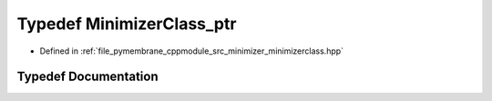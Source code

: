 .. _exhale_typedef_minimizerclass_8hpp_1ab8063756914324ad8dbca25eafc43a10:

Typedef MinimizerClass_ptr
==========================

- Defined in :ref:`file_pymembrane_cppmodule_src_minimizer_minimizerclass.hpp`


Typedef Documentation
---------------------


.. doxygentypedef:: MinimizerClass_ptr
   :project: pymembrane